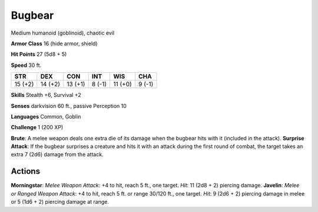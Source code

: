 
.. _srd:bugbear:

Bugbear
-------

Medium humanoid (goblinoid), chaotic evil

**Armor Class** 16 (hide armor, shield)

**Hit Points** 27 (5d8 + 5)

**Speed** 30 ft.

+-----------+-----------+-----------+----------+-----------+----------+
| STR       | DEX       | CON       | INT      | WIS       | CHA      |
+===========+===========+===========+==========+===========+==========+
| 15 (+2)   | 14 (+2)   | 13 (+1)   | 8 (-1)   | 11 (+0)   | 9 (-1)   |
+-----------+-----------+-----------+----------+-----------+----------+

**Skills** Stealth +6, Survival +2

**Senses** darkvision 60 ft., passive Perception 10

**Languages** Common, Goblin

**Challenge** 1 (200 XP)

**Brute**: A melee weapon deals one extra die of its damage when the
bugbear hits with it (included in the attack). **Surprise Attack**: If
the bugbear surprises a creature and hits it with an attack during the
first round of combat, the target takes an extra 7 (2d6) damage from the
attack.

Actions
~~~~~~~~~~~~~~~~~~~~~~~~~~~~~~~~~

**Morningstar**: *Melee Weapon Attack*: +4 to hit, reach 5 ft., one
target. *Hit*: 11 (2d8 + 2) piercing damage. **Javelin**: *Melee or
Ranged Weapon Attack*: +4 to hit, reach 5 ft. or range 30/120 ft., one
target. *Hit*: 9 (2d6 + 2) piercing damage in melee or 5 (1d6 + 2)
piercing damage at range.

